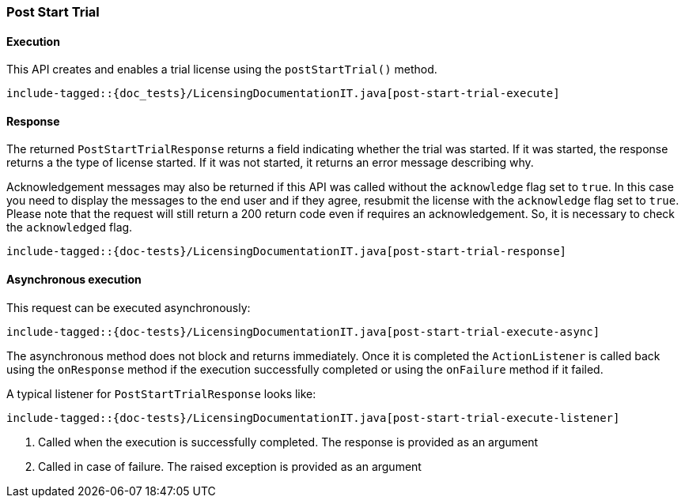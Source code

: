 [[java-rest-high-post-start-trial]]
=== Post Start Trial

[[java-rest-high-post-start-license-execution]]
==== Execution

This API creates and enables a trial license using the `postStartTrial()`
method.

["source","java",subs="attributes,callouts,macros"]
---------------------------------------------------
include-tagged::{doc_tests}/LicensingDocumentationIT.java[post-start-trial-execute]
---------------------------------------------------

[[java-rest-high-post-start-license-response]]
==== Response

The returned `PostStartTrialResponse` returns a field indicating whether the
trial was started. If it was started, the response returns a the type of
license started. If it was not started, it returns an error message describing
why.

Acknowledgement messages may also be returned if this API was called without
the `acknowledge` flag set to `true`.  In this case you need to display the
messages to the end user and if they agree, resubmit the license with the
`acknowledge` flag set to `true`. Please note that the request will still
return a 200 return code even if requires an acknowledgement. So, it is
necessary to check the `acknowledged` flag.

["source","java",subs="attributes,callouts,macros"]
--------------------------------------------------
include-tagged::{doc-tests}/LicensingDocumentationIT.java[post-start-trial-response]
--------------------------------------------------

[[java-rest-high-post-start-trial-async]]

==== Asynchronous execution

This request can be executed asynchronously:

["source","java",subs="attributes,callouts,macros"]
--------------------------------------------------
include-tagged::{doc-tests}/LicensingDocumentationIT.java[post-start-trial-execute-async]
--------------------------------------------------

The asynchronous method does not block and returns immediately. Once it is
completed the `ActionListener` is called back using the `onResponse` method
if the execution successfully completed or using the `onFailure` method if
it failed.

A typical listener for `PostStartTrialResponse` looks like:

["source","java",subs="attributes,callouts,macros"]
--------------------------------------------------
include-tagged::{doc-tests}/LicensingDocumentationIT.java[post-start-trial-execute-listener]
--------------------------------------------------
<1> Called when the execution is successfully completed. The response is
provided as an argument
<2> Called in case of failure. The raised exception is provided as an argument